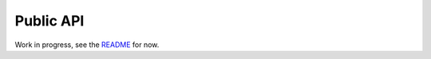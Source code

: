 .. _public_api:

Public API
==========

Work in progress, see the README_ for now.

.. _README: https://github.com/ccarocean/pyrads/blob/master/README.rst
